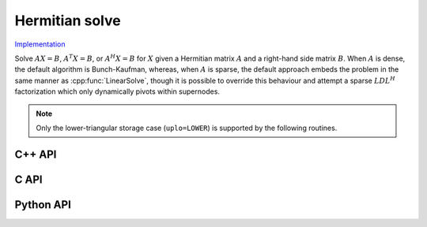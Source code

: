 Hermitian solve
===============

`Implementation <https://github.com/elemental/Elemental/blob/master/src/lapack_like/solve/Hermitian.cpp>`__

Solve :math:`AX=B`, :math:`A^T X = B`, or :math:`A^H X = B` for :math:`X` 
given a Hermitian matrix :math:`A` and a right-hand side matrix
:math:`B`. When :math:`A` is dense, the default algorithm is Bunch-Kaufman, 
whereas, when :math:`A` is sparse, the default approach embeds the problem 
in the same manner as :cpp:func:`LinearSolve`, though it is possible to 
override this behaviour and attempt a sparse :math:`LDL^H` factorization which
only dynamically pivots within supernodes.

.. note::

   Only the lower-triangular storage case (``uplo=LOWER``) is supported by
   the following routines.

C++ API
-------
.. cpp:function:: void HermitianSolve( UpperOrLower uplo, Orientation orientation, Matrix<F>& A, Matrix<F>& B, bool conjugate=false, const LDLPivotCtrl<Base<F>>& ctrl=LDLPivotCtrl<Base<F>>() )

.. cpp:function:: void HermitianSolve( UpperOrLower uplo, Orientation orientation, AbstractDistMatrix<F>& A, AbstractDistMatrix<F>& B, bool conjugate=false, const LDLPivotCtrl<Base<F>>& ctrl=LDLPivotCtrl<Base<F>>() )

.. cpp:function:: void HermitianSolve( const SparseMatrix<F>& A, Matrix<F>& B, bool tryLDL=false, const BisectCtrl& ctrl=BisectCtrl() )

.. cpp:function:: void HermitianSolve( const DistSparseMatrix<F>& A, DistMultiVec<F>& B, bool tryLDL=false, const BisectCtrl& ctrl=BisectCtrl() )

C API
-----
.. c:function:: ElError ElHermitianSolve_c( ElUpperOrLower uplo, ElOrientation orientation, ElMatrix_c A, ElMatrix_c B )
.. c:function:: ElError ElHermitianSolve_z( ElUpperOrLower uplo, ElOrientation orientation, ElMatrix_z A, ElMatrix_z B )

.. c:function:: ElError ElHermitianSolveDist_c( ElUpperOrLower uplo, ElOrientation orientation, ElDistMatrix_c A, ElDistMatrix_c B )
.. c:function:: ElError ElHermitianSolveDist_z( ElUpperOrLower uplo, ElOrientation orientation, ElDistMatrix_z A, ElDistMatrix_z B )

.. c:function:: ElError ElHermitianSolveSparse_c( ElConstSparseMatrix_c A, ElMatrix_c B, bool tryLDL )
.. c:function:: ElError ElHermitianSolveSparse_z( ElConstSparseMatrix_z A, ElMatrix_z B, bool tryLDL )

.. c:function:: ElError ElHermitianSolveDistSparse_c( ElConstDistSparseMatrix_c A, ElDistMultiVec_c B, bool tryLDL )
.. c:function:: ElError ElHermitianSolveDistSparse_z( ElConstDistSparseMatrix_z A, ElDistMultiVec_z B, bool tryLDL )

Python API
----------
.. py:function:: HermitianSolve(A,B,tryLDL=False,uplo=LOWER,orient=NORMAL)
